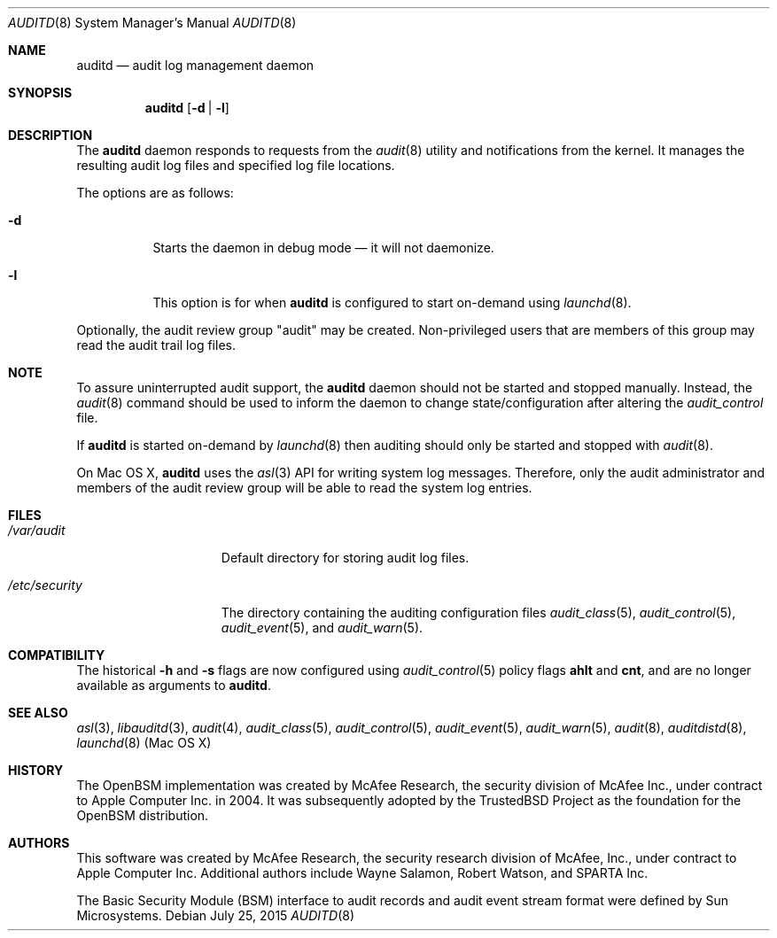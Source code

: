 .\" Copyright (c) 2004 Apple Inc.
.\" All rights reserved.
.\"
.\" Redistribution and use in source and binary forms, with or without
.\" modification, are permitted provided that the following conditions
.\" are met:
.\"
.\" 1.  Redistributions of source code must retain the above copyright
.\"     notice, this list of conditions and the following disclaimer.
.\" 2.  Redistributions in binary form must reproduce the above copyright
.\"     notice, this list of conditions and the following disclaimer in the
.\"     documentation and/or other materials provided with the distribution.
.\" 3.  Neither the name of Apple Inc. ("Apple") nor the names of
.\"     its contributors may be used to endorse or promote products derived
.\"     from this software without specific prior written permission.
.\"
.\" THIS SOFTWARE IS PROVIDED BY APPLE AND ITS CONTRIBUTORS "AS IS" AND ANY
.\" EXPRESS OR IMPLIED WARRANTIES, INCLUDING, BUT NOT LIMITED TO, THE IMPLIED
.\" WARRANTIES OF MERCHANTABILITY AND FITNESS FOR A PARTICULAR PURPOSE ARE
.\" DISCLAIMED. IN NO EVENT SHALL APPLE OR ITS CONTRIBUTORS BE LIABLE FOR ANY
.\" DIRECT, INDIRECT, INCIDENTAL, SPECIAL, EXEMPLARY, OR CONSEQUENTIAL DAMAGES
.\" (INCLUDING, BUT NOT LIMITED TO, PROCUREMENT OF SUBSTITUTE GOODS OR SERVICES;
.\" LOSS OF USE, DATA, OR PROFITS; OR BUSINESS INTERRUPTION) HOWEVER CAUSED AND
.\" ON ANY THEORY OF LIABILITY, WHETHER IN CONTRACT, STRICT LIABILITY, OR TORT
.\" (INCLUDING NEGLIGENCE OR OTHERWISE) ARISING IN ANY WAY OUT OF THE USE OF
.\" THIS SOFTWARE, EVEN IF ADVISED OF THE POSSIBILITY OF SUCH DAMAGE.
.\"
.Dd July 25, 2015
.Dt AUDITD 8
.Os
.Sh NAME
.Nm auditd
.Nd audit log management daemon
.Sh SYNOPSIS
.Nm
.Op Fl d | l
.Sh DESCRIPTION
The
.Nm
daemon responds to requests from the
.Xr audit 8
utility and notifications
from the kernel.
It manages the resulting audit log files and specified
log file locations.
.Pp
The options are as follows:
.Bl -tag -width indent
.It Fl d
Starts the daemon in debug mode \[em] it will not daemonize.
.It Fl l
This option is for when
.Nm
is configured to start on-demand using
.Xr launchd 8 .
.El
.Pp
Optionally, the audit review group "audit" may be created.
Non-privileged
users that are members of this group may read the audit trail log files.
.Sh NOTE
To assure uninterrupted audit support, the
.Nm
daemon should not be started and stopped manually.
Instead, the
.Xr audit 8
command
should be used to inform the daemon to change state/configuration after altering
the
.Pa audit_control
file.
.Pp
If
.Nm
is started on-demand by
.Xr launchd 8
then auditing should only be started and stopped with
.Xr audit 8 .
.Pp
On Mac OS X,
.Nm
uses the
.Xr asl 3
API for writing system log messages.
Therefore, only the audit administrator
and members of the audit review group will be able to read the
system log entries.
.Sh FILES
.Bl -tag -width ".Pa /etc/security" -compact
.It Pa /var/audit
Default directory for storing audit log files.
.Pp
.It Pa /etc/security
The directory containing the auditing configuration files
.Xr audit_class 5 ,
.Xr audit_control 5 ,
.Xr audit_event 5 ,
and
.Xr audit_warn 5 .
.El
.Sh COMPATIBILITY
The historical
.Fl h
and
.Fl s
flags are now configured using
.Xr audit_control 5
policy flags
.Cm ahlt
and
.Cm cnt ,
and are no longer available as arguments to
.Nm .
.Sh SEE ALSO
.Xr asl 3 ,
.Xr libauditd 3 ,
.Xr audit 4 ,
.Xr audit_class 5 ,
.Xr audit_control 5 ,
.Xr audit_event 5 ,
.Xr audit_warn 5 ,
.Xr audit 8 ,
.Xr auditdistd 8 ,
.Xr launchd 8 (Mac OS X)
.Sh HISTORY
The OpenBSM implementation was created by McAfee Research, the security
division of McAfee Inc., under contract to Apple Computer Inc.\& in 2004.
It was subsequently adopted by the TrustedBSD Project as the foundation for
the OpenBSM distribution.
.Sh AUTHORS
.An -nosplit
This software was created by McAfee Research, the security research division
of McAfee, Inc., under contract to Apple Computer Inc.
Additional authors include
.An Wayne Salamon ,
.An Robert Watson ,
and SPARTA Inc.
.Pp
The Basic Security Module (BSM) interface to audit records and audit event
stream format were defined by Sun Microsystems.
